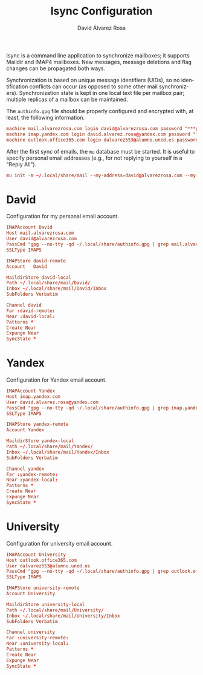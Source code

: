 #+TITLE: Isync Configuration
#+LANGUAGE: en
#+AUTHOR: David Álvarez Rosa
#+EMAIL: david@alvarezrosa.com
#+DESCRIPTION: My Isync configuration file.
#+PROPERTY: header-args :tangle mbsyncrc


Isync is a command line application to synchronize mailboxes; it supports
Maildir and IMAP4 mailboxes. New messages, message deletions and flag changes
can be propagated both ways.

Synchronization is based on unique message identifiers (UIDs), so no
identification conflicts can occur (as opposed to some other mail
synchronizers). Synchronization state is kept in one local text file per
mailbox pair; multiple replicas of a mailbox can be maintained.

The =authinfo.gpg= file should be properly configured and encrypted with, at
least, the following information.
#+begin_src conf :tangle no
  machine mail.alvarezrosa.com login david@alvarezrosa.com password "***pass***"
  machine imap.yandex.com login david.alvarez.rosa@yandex.com password "***pass***"
  machine outlook.office365.com login dalvarez553@alumno.uned.es password "***pass***"
#+end_src

After the first sync of emails, the =mu= database must be started. It is useful
to specify personal email addresses (e.g., for not replying to yourself in a
"Reply All").
#+begin_src conf :tangle no
  mu init -m ~/.local/share/mail --my-address=david@alvarezrosa.com --my-address=david.alvarez.rosa@yandex.com --my-address=dalvarez553@alumno.uned.es --my-address=davidolazegues@gmail.com --my-address=davidalvarezrosa@protonmail.com --my-address=david.alvarez.rosa@eestudiant.upc.edu --my-address=david.alvarez.rosa@estudiantat.upc.edu
#+end_src


* David
Configuration for my personal email account.
#+begin_src conf
  IMAPAccount David
  Host mail.alvarezrosa.com
  User david@alvarezrosa.com
  PassCmd "gpg --no-tty -qd ~/.local/share/authinfo.gpg | grep mail.alvarezrosa.com | awk '{print $6}'"
  SSLType IMAPS

  IMAPStore david-remote
  Account   David

  MaildirStore david-local
  Path ~/.local/share/mail/David/
  Inbox ~/.local/share/mail/David/Inbox
  SubFolders Verbatim

  Channel david
  Far :david-remote:
  Near :david-local:
  Patterns *
  Create Near
  Expunge Near
  SyncState *
#+end_src

* Yandex
Configuration for Yandex email account.
#+begin_src conf
  IMAPAccount Yandex
  Host imap.yandex.com
  User david.alvarez.rosa@yandex.com
  PassCmd "gpg --no-tty -qd ~/.local/share/authinfo.gpg | grep imap.yandex.com | awk '{print $6}'"
  SSLType IMAPS

  IMAPStore yandex-remote
  Account Yandex

  MaildirStore yandex-local
  Path ~/.local/share/mail/Yandex/
  Inbox ~/.local/share/mail/Yandex/Inbox
  SubFolders Verbatim

  Channel yandex
  Far :yandex-remote:
  Near :yandex-local:
  Patterns *
  Create Near
  Expunge Near
  SyncState *
#+end_src

* University
Configuration for university email account.
#+begin_src conf
  IMAPAccount University
  Host outlook.office365.com
  User dalvarez553@alumno.uned.es
  PassCmd "gpg --no-tty -qd ~/.local/share/authinfo.gpg | grep outlook.office365.com | awk '{print $6}'"
  SSLType IMAPS

  IMAPStore university-remote
  Account University

  MaildirStore university-local
  Path ~/.local/share/mail/University/
  Inbox ~/.local/share/mail/University/Inbox
  SubFolders Verbatim

  Channel university
  Far :university-remote:
  Near :university-local:
  Patterns *
  Create Near
  Expunge Near
  SyncState *
#+end_src
